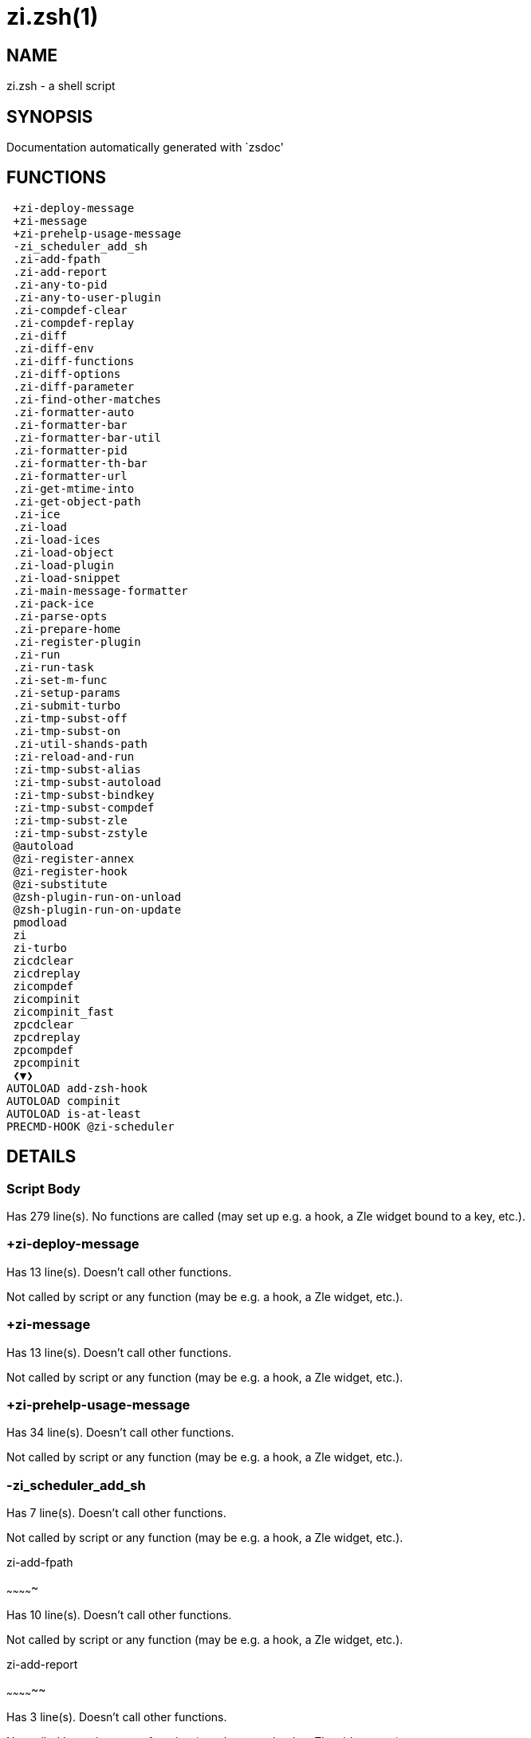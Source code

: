 zi.zsh(1)
=========
:compat-mode!:

NAME
----
zi.zsh - a shell script

SYNOPSIS
--------
Documentation automatically generated with `zsdoc'

FUNCTIONS
---------

 +zi-deploy-message
 +zi-message
 +zi-prehelp-usage-message
 -zi_scheduler_add_sh
 .zi-add-fpath
 .zi-add-report
 .zi-any-to-pid
 .zi-any-to-user-plugin
 .zi-compdef-clear
 .zi-compdef-replay
 .zi-diff
 .zi-diff-env
 .zi-diff-functions
 .zi-diff-options
 .zi-diff-parameter
 .zi-find-other-matches
 .zi-formatter-auto
 .zi-formatter-bar
 .zi-formatter-bar-util
 .zi-formatter-pid
 .zi-formatter-th-bar
 .zi-formatter-url
 .zi-get-mtime-into
 .zi-get-object-path
 .zi-ice
 .zi-load
 .zi-load-ices
 .zi-load-object
 .zi-load-plugin
 .zi-load-snippet
 .zi-main-message-formatter
 .zi-pack-ice
 .zi-parse-opts
 .zi-prepare-home
 .zi-register-plugin
 .zi-run
 .zi-run-task
 .zi-set-m-func
 .zi-setup-params
 .zi-submit-turbo
 .zi-tmp-subst-off
 .zi-tmp-subst-on
 .zi-util-shands-path
 :zi-reload-and-run
 :zi-tmp-subst-alias
 :zi-tmp-subst-autoload
 :zi-tmp-subst-bindkey
 :zi-tmp-subst-compdef
 :zi-tmp-subst-zle
 :zi-tmp-subst-zstyle
 @autoload
 @zi-register-annex
 @zi-register-hook
 @zi-substitute
 @zsh-plugin-run-on-unload
 @zsh-plugin-run-on-update
 pmodload
 zi
 zi-turbo
 zicdclear
 zicdreplay
 zicompdef
 zicompinit
 zicompinit_fast
 zpcdclear
 zpcdreplay
 zpcompdef
 zpcompinit
 ❮▼❯
AUTOLOAD add-zsh-hook
AUTOLOAD compinit
AUTOLOAD is-at-least
PRECMD-HOOK @zi-scheduler

DETAILS
-------

Script Body
~~~~~~~~~~~

Has 279 line(s). No functions are called (may set up e.g. a hook, a Zle widget bound to a key, etc.).

+zi-deploy-message
~~~~~~~~~~~~~~~~~~

Has 13 line(s). Doesn't call other functions.

Not called by script or any function (may be e.g. a hook, a Zle widget, etc.).

+zi-message
~~~~~~~~~~~

Has 13 line(s). Doesn't call other functions.

Not called by script or any function (may be e.g. a hook, a Zle widget, etc.).

+zi-prehelp-usage-message
~~~~~~~~~~~~~~~~~~~~~~~~~

Has 34 line(s). Doesn't call other functions.

Not called by script or any function (may be e.g. a hook, a Zle widget, etc.).

-zi_scheduler_add_sh
~~~~~~~~~~~~~~~~~~~~

Has 7 line(s). Doesn't call other functions.

Not called by script or any function (may be e.g. a hook, a Zle widget, etc.).

.zi-add-fpath
~~~~~~~~~~~~~

Has 10 line(s). Doesn't call other functions.

Not called by script or any function (may be e.g. a hook, a Zle widget, etc.).

.zi-add-report
~~~~~~~~~~~~~~

Has 3 line(s). Doesn't call other functions.

Not called by script or any function (may be e.g. a hook, a Zle widget, etc.).

.zi-any-to-pid
~~~~~~~~~~~~~~

Has 21 line(s). Doesn't call other functions.

Not called by script or any function (may be e.g. a hook, a Zle widget, etc.).

.zi-any-to-user-plugin
~~~~~~~~~~~~~~~~~~~~~~

Has 25 line(s). Doesn't call other functions.

Not called by script or any function (may be e.g. a hook, a Zle widget, etc.).

.zi-compdef-clear
~~~~~~~~~~~~~~~~~

Has 3 line(s). Doesn't call other functions.

Not called by script or any function (may be e.g. a hook, a Zle widget, etc.).

.zi-compdef-replay
~~~~~~~~~~~~~~~~~~

Has 16 line(s). Doesn't call other functions.

Not called by script or any function (may be e.g. a hook, a Zle widget, etc.).

.zi-diff
~~~~~~~~

Has 4 line(s). Doesn't call other functions.

Not called by script or any function (may be e.g. a hook, a Zle widget, etc.).

.zi-diff-env
~~~~~~~~~~~~

Has 15 line(s). Doesn't call other functions.

Not called by script or any function (may be e.g. a hook, a Zle widget, etc.).

.zi-diff-functions
~~~~~~~~~~~~~~~~~~

Has 3 line(s). Doesn't call other functions.

Not called by script or any function (may be e.g. a hook, a Zle widget, etc.).

.zi-diff-options
~~~~~~~~~~~~~~~~

Has 2 line(s). Doesn't call other functions.

Not called by script or any function (may be e.g. a hook, a Zle widget, etc.).

.zi-diff-parameter
~~~~~~~~~~~~~~~~~~

Has 6 line(s). Doesn't call other functions.

Not called by script or any function (may be e.g. a hook, a Zle widget, etc.).

.zi-find-other-matches
~~~~~~~~~~~~~~~~~~~~~~

Has 17 line(s). Doesn't call other functions.

Not called by script or any function (may be e.g. a hook, a Zle widget, etc.).

.zi-formatter-auto
~~~~~~~~~~~~~~~~~~

Has 46 line(s). Doesn't call other functions.

Not called by script or any function (may be e.g. a hook, a Zle widget, etc.).

.zi-formatter-bar
~~~~~~~~~~~~~~~~~

Has 1 line(s). Doesn't call other functions.

Not called by script or any function (may be e.g. a hook, a Zle widget, etc.).

.zi-formatter-bar-util
~~~~~~~~~~~~~~~~~~~~~~

Has 6 line(s). Doesn't call other functions.

Not called by script or any function (may be e.g. a hook, a Zle widget, etc.).

.zi-formatter-pid
~~~~~~~~~~~~~~~~~

Has 10 line(s). Doesn't call other functions.

Not called by script or any function (may be e.g. a hook, a Zle widget, etc.).

.zi-formatter-th-bar
~~~~~~~~~~~~~~~~~~~~

Has 1 line(s). Doesn't call other functions.

Not called by script or any function (may be e.g. a hook, a Zle widget, etc.).

.zi-formatter-url
~~~~~~~~~~~~~~~~~

Has 14 line(s). Doesn't call other functions.

Not called by script or any function (may be e.g. a hook, a Zle widget, etc.).

.zi-get-mtime-into
~~~~~~~~~~~~~~~~~~

Has 7 line(s). Doesn't call other functions.

Not called by script or any function (may be e.g. a hook, a Zle widget, etc.).

.zi-get-object-path
~~~~~~~~~~~~~~~~~~~

Has 23 line(s). Doesn't call other functions.

Not called by script or any function (may be e.g. a hook, a Zle widget, etc.).

.zi-ice
~~~~~~~

Has 12 line(s). Doesn't call other functions.

Not called by script or any function (may be e.g. a hook, a Zle widget, etc.).

.zi-load
~~~~~~~~

Has 78 line(s). Doesn't call other functions.

Not called by script or any function (may be e.g. a hook, a Zle widget, etc.).

.zi-load-ices
~~~~~~~~~~~~~

Has 22 line(s). Doesn't call other functions.

Not called by script or any function (may be e.g. a hook, a Zle widget, etc.).

.zi-load-object
~~~~~~~~~~~~~~~

Has 10 line(s). Doesn't call other functions.

Not called by script or any function (may be e.g. a hook, a Zle widget, etc.).

.zi-load-plugin
~~~~~~~~~~~~~~~

Has 107 line(s). Doesn't call other functions.

Not called by script or any function (may be e.g. a hook, a Zle widget, etc.).

.zi-load-snippet
~~~~~~~~~~~~~~~~

Has 173 line(s). Doesn't call other functions.

Not called by script or any function (may be e.g. a hook, a Zle widget, etc.).

.zi-main-message-formatter
~~~~~~~~~~~~~~~~~~~~~~~~~~

Has 18 line(s). Doesn't call other functions.

Not called by script or any function (may be e.g. a hook, a Zle widget, etc.).

.zi-pack-ice
~~~~~~~~~~~~

Has 3 line(s). Doesn't call other functions.

Not called by script or any function (may be e.g. a hook, a Zle widget, etc.).

.zi-parse-opts
~~~~~~~~~~~~~~

Has 2 line(s). Doesn't call other functions.

Not called by script or any function (may be e.g. a hook, a Zle widget, etc.).

.zi-prepare-home
~~~~~~~~~~~~~~~~

Has 64 line(s). Doesn't call other functions.

Not called by script or any function (may be e.g. a hook, a Zle widget, etc.).

.zi-register-plugin
~~~~~~~~~~~~~~~~~~~

Has 20 line(s). Doesn't call other functions.

Not called by script or any function (may be e.g. a hook, a Zle widget, etc.).

.zi-run
~~~~~~~

Has 24 line(s). Doesn't call other functions.

Not called by script or any function (may be e.g. a hook, a Zle widget, etc.).

.zi-run-task
~~~~~~~~~~~~

Has 45 line(s). Doesn't call other functions.

Not called by script or any function (may be e.g. a hook, a Zle widget, etc.).

.zi-set-m-func
~~~~~~~~~~~~~~

Has 17 line(s). Doesn't call other functions.

Not called by script or any function (may be e.g. a hook, a Zle widget, etc.).

.zi-setup-params
~~~~~~~~~~~~~~~~

Has 3 line(s). Doesn't call other functions.

Not called by script or any function (may be e.g. a hook, a Zle widget, etc.).

.zi-submit-turbo
~~~~~~~~~~~~~~~~

Has 16 line(s). Doesn't call other functions.

Not called by script or any function (may be e.g. a hook, a Zle widget, etc.).

.zi-tmp-subst-off
~~~~~~~~~~~~~~~~~

Has 17 line(s). Doesn't call other functions.

Not called by script or any function (may be e.g. a hook, a Zle widget, etc.).

.zi-tmp-subst-on
~~~~~~~~~~~~~~~~

Has 29 line(s). Doesn't call other functions.

Not called by script or any function (may be e.g. a hook, a Zle widget, etc.).

.zi-util-shands-path
~~~~~~~~~~~~~~~~~~~~

Has 8 line(s). Doesn't call other functions.

Not called by script or any function (may be e.g. a hook, a Zle widget, etc.).

:zi-reload-and-run
~~~~~~~~~~~~~~~~~~

Has 9 line(s). Doesn't call other functions.

Not called by script or any function (may be e.g. a hook, a Zle widget, etc.).

:zi-tmp-subst-alias
~~~~~~~~~~~~~~~~~~~

Has 30 line(s). Doesn't call other functions.

Not called by script or any function (may be e.g. a hook, a Zle widget, etc.).

:zi-tmp-subst-autoload
~~~~~~~~~~~~~~~~~~~~~~

Has 105 line(s). Doesn't call other functions.

Not called by script or any function (may be e.g. a hook, a Zle widget, etc.).

:zi-tmp-subst-bindkey
~~~~~~~~~~~~~~~~~~~~~

Has 106 line(s). Doesn't call other functions.

Not called by script or any function (may be e.g. a hook, a Zle widget, etc.).

:zi-tmp-subst-compdef
~~~~~~~~~~~~~~~~~~~~~

Has 5 line(s). Doesn't call other functions.

Not called by script or any function (may be e.g. a hook, a Zle widget, etc.).

:zi-tmp-subst-zle
~~~~~~~~~~~~~~~~~

Has 33 line(s). Doesn't call other functions.

Not called by script or any function (may be e.g. a hook, a Zle widget, etc.).

:zi-tmp-subst-zstyle
~~~~~~~~~~~~~~~~~~~~

Has 19 line(s). Doesn't call other functions.

Not called by script or any function (may be e.g. a hook, a Zle widget, etc.).

@autoload
~~~~~~~~~

Has 1 line(s). Doesn't call other functions.

Not called by script or any function (may be e.g. a hook, a Zle widget, etc.).

@zi-register-annex
~~~~~~~~~~~~~~~~~~

Has 10 line(s). Doesn't call other functions.

Not called by script or any function (may be e.g. a hook, a Zle widget, etc.).

@zi-register-hook
~~~~~~~~~~~~~~~~~

Has 6 line(s). Doesn't call other functions.

Not called by script or any function (may be e.g. a hook, a Zle widget, etc.).

@zi-scheduler
~~~~~~~~~~~~~

Has 72 line(s). *Is a precmd hook*. Doesn't call other functions.

Not called by script or any function (may be e.g. a hook, a Zle widget, etc.).

@zi-substitute
~~~~~~~~~~~~~~

Has 36 line(s). Doesn't call other functions.

Not called by script or any function (may be e.g. a hook, a Zle widget, etc.).

@zsh-plugin-run-on-unload
~~~~~~~~~~~~~~~~~~~~~~~~~

Has 2 line(s). Doesn't call other functions.

Not called by script or any function (may be e.g. a hook, a Zle widget, etc.).

@zsh-plugin-run-on-update
~~~~~~~~~~~~~~~~~~~~~~~~~

Has 2 line(s). Doesn't call other functions.

Not called by script or any function (may be e.g. a hook, a Zle widget, etc.).

pmodload
~~~~~~~~

Has 15 line(s). Doesn't call other functions.

Not called by script or any function (may be e.g. a hook, a Zle widget, etc.).

zi
~~

Has 550 line(s). Doesn't call other functions.

Not called by script or any function (may be e.g. a hook, a Zle widget, etc.).

zi-turbo
~~~~~~~~

Has 1 line(s). Doesn't call other functions.

Not called by script or any function (may be e.g. a hook, a Zle widget, etc.).

zicdclear
~~~~~~~~~

Has 1 line(s). Doesn't call other functions.

Not called by script or any function (may be e.g. a hook, a Zle widget, etc.).

zicdreplay
~~~~~~~~~~

Has 1 line(s). Doesn't call other functions.

Not called by script or any function (may be e.g. a hook, a Zle widget, etc.).

zicompdef
~~~~~~~~~

Has 1 line(s). Doesn't call other functions.

Not called by script or any function (may be e.g. a hook, a Zle widget, etc.).

zicompinit
~~~~~~~~~~

Has 1 line(s). Doesn't call other functions.

Not called by script or any function (may be e.g. a hook, a Zle widget, etc.).

zicompinit_fast
~~~~~~~~~~~~~~~

Has 13 line(s). Doesn't call other functions.

Not called by script or any function (may be e.g. a hook, a Zle widget, etc.).

zpcdclear
~~~~~~~~~

Has 1 line(s). Doesn't call other functions.

Not called by script or any function (may be e.g. a hook, a Zle widget, etc.).

zpcdreplay
~~~~~~~~~~

Has 1 line(s). Doesn't call other functions.

Not called by script or any function (may be e.g. a hook, a Zle widget, etc.).

zpcompdef
~~~~~~~~~

Has 1 line(s). Doesn't call other functions.

Not called by script or any function (may be e.g. a hook, a Zle widget, etc.).

zpcompinit
~~~~~~~~~~

Has 1 line(s). Doesn't call other functions.

Not called by script or any function (may be e.g. a hook, a Zle widget, etc.).

❮▼❯
~~~

Has 1 line(s). Doesn't call other functions.

Not called by script or any function (may be e.g. a hook, a Zle widget, etc.).

add-zsh-hook
~~~~~~~~~~~~

Has 93 line(s). Doesn't call other functions.

Not called by script or any function (may be e.g. a hook, a Zle widget, etc.).

compinit
~~~~~~~~

Has 549 line(s). Doesn't call other functions.

Not called by script or any function (may be e.g. a hook, a Zle widget, etc.).

is-at-least
~~~~~~~~~~~

Has 56 line(s). Doesn't call other functions.

Not called by script or any function (may be e.g. a hook, a Zle widget, etc.).

